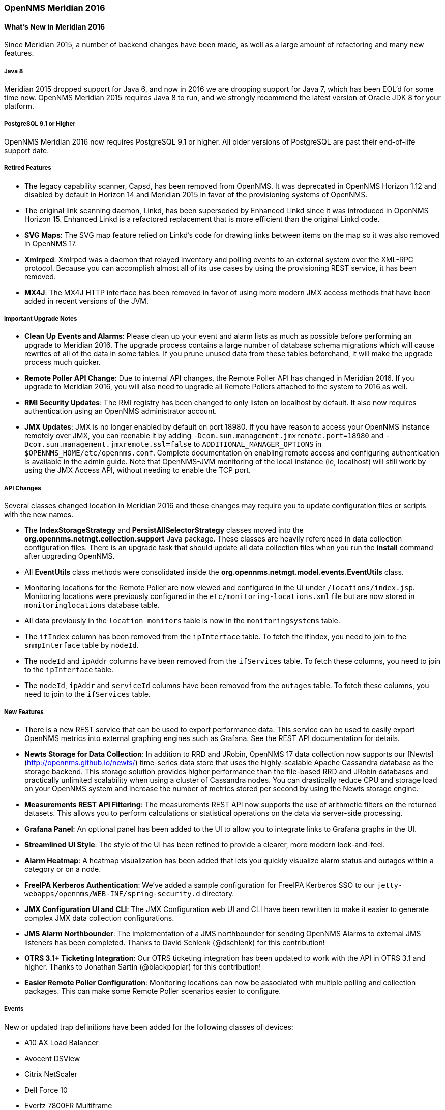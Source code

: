 [releasenotes-2016]
=== OpenNMS Meridian 2016

[releasenotes-whatsnew-2016]
==== What's New in Meridian 2016

Since Meridian 2015, a number of backend changes have been made, as well as a large amount of refactoring and many new features.

===== Java 8

Meridian 2015 dropped support for Java 6, and now in 2016 we are dropping support for Java 7, which has been EOL'd for some time now.
OpenNMS Meridian 2015 requires Java 8 to run, and we strongly recommend the latest version of Oracle JDK 8 for your platform.

===== PostgreSQL 9.1 or Higher

OpenNMS Meridian 2016 now requires PostgreSQL 9.1 or higher. All older versions of PostgreSQL are past their end-of-life support date.

===== Retired Features

* The legacy capability scanner, Capsd, has been removed from OpenNMS. It was deprecated in OpenNMS Horizon 1.12 and disabled by default
  in Horizon 14 and Meridian 2015 in favor of the provisioning systems of OpenNMS.
* The original link scanning daemon, Linkd, has been superseded by Enhanced Linkd since it was introduced in OpenNMS Horizon 15.
  Enhanced Linkd is a refactored replacement that is more efficient than the original Linkd code.
* *SVG Maps*: The SVG map feature relied on Linkd's code for drawing links between items on the map so it was also removed in OpenNMS 17.
* *Xmlrpcd*: Xmlrpcd was a daemon that relayed inventory and polling events to an external system over the XML-RPC protocol. Because you can
  accomplish almost all of its use cases by using the provisioning REST service, it has been removed.
* *MX4J*: The MX4J HTTP interface has been removed in favor of using more modern JMX access methods that have been added in recent versions
  of the JVM.

===== Important Upgrade Notes

* *Clean Up Events and Alarms*: Please clean up your event and alarm lists as much as possible before performing an upgrade to Meridian 2016.
  The upgrade process contains a large number of database schema migrations which will cause rewrites of all of the data in some tables.
  If you prune unused data from these tables beforehand, it will make the upgrade process much quicker.
* *Remote Poller API Change*: Due to internal API changes, the Remote Poller API has changed in Meridian 2016.
  If you upgrade to Meridian 2016, you will also need to upgrade all Remote Pollers attached to the system to 2016 as well.
* *RMI Security Updates*: The RMI registry has been changed to only listen on localhost by default.  It also now requires authentication
  using an OpenNMS administrator account.
* *JMX Updates*: JMX is no longer enabled by default on port 18980.
  If you have reason to access your OpenNMS instance remotely over JMX, you can reenable it by adding `-Dcom.sun.management.jmxremote.port=18980`
  and `-Dcom.sun.management.jmxremote.ssl=false` to `ADDITIONAL_MANAGER_OPTIONS` in `$OPENNMS_HOME/etc/opennms.conf`.  Complete documentation
  on enabling remote access and configuring authentication is available in the admin guide.
  Note that OpenNMS-JVM monitoring of the local instance (ie, localhost) will still work by using the JMX Access API, without needing to
  enable the TCP port.

===== API Changes

Several classes changed location in Meridian 2016 and these changes may require you to update configuration files or scripts with the new names.

* The *IndexStorageStrategy* and *PersistAllSelectorStrategy* classes moved into the *org.opennms.netmgt.collection.support* Java package. These classes
  are heavily referenced in data collection configuration files. There is an upgrade task that should update all data collection files when you
  run the *install* command after upgrading OpenNMS.
* All *EventUtils* class methods were consolidated inside the *org.opennms.netmgt.model.events.EventUtils* class.
* Monitoring locations for the Remote Poller are now viewed and configured in the UI under `/locations/index.jsp`.
  Monitoring locations were previously configured in the `etc/monitoring-locations.xml` file but are now stored in `monitoringlocations` database table.
* All data previously in the `location_monitors` table is now in the `monitoringsystems` table.
* The `ifIndex` column has been removed from the `ipInterface` table.
  To fetch the ifIndex, you need to join to the `snmpInterface` table by `nodeId`.
* The `nodeId` and `ipAddr` columns have been removed from the `ifServices` table.
  To fetch these columns, you need to join to the `ipInterface` table.
* The `nodeId`, `ipAddr` and `serviceId` columns have been removed from the `outages` table.
  To fetch these columns, you need to join to the `ifServices` table.

===== New Features

* There is a new REST service that can be used to export performance data. This service can be used to easily export OpenNMS metrics into external
  graphing engines such as Grafana. See the REST API documentation for details.
* *Newts Storage for Data Collection*: In addition to RRD and JRobin, OpenNMS 17 data collection now supports our [Newts](http://opennms.github.io/newts/) time-series data store that uses the highly-scalable Apache Cassandra database as the storage backend.
  This storage solution provides higher performance than the file-based RRD and JRobin databases and practically unlimited scalability when using a cluster of Cassandra nodes.
  You can drastically reduce CPU and storage load on your OpenNMS system and increase the number of metrics stored per second by using the Newts storage engine.
* *Measurements REST API Filtering*: The measurements REST API now supports the use of arithmetic filters on the returned datasets.
  This allows you to perform calculations or statistical operations on the data via server-side processing.
* *Grafana Panel*: An optional panel has been added to the UI to allow you to integrate links to Grafana graphs in the UI.
* *Streamlined UI Style*: The style of the UI has been refined to provide a clearer, more modern look-and-feel.
* *Alarm Heatmap*: A heatmap visualization has been added that lets you quickly visualize alarm status and outages within a category or on a node.
* *FreeIPA Kerberos Authentication*: We've added a sample configuration for FreeIPA Kerberos SSO to our `jetty-webapps/opennms/WEB-INF/spring-security.d` directory.
* *JMX Configuration UI and CLI*: The JMX Configuration web UI and CLI have been rewritten to make it easier to generate complex JMX data collection configurations.
* *JMS Alarm Northbounder*: The implementation of a JMS northbounder for sending OpenNMS Alarms to external JMS listeners has been completed. Thanks to David Schlenk (@dschlenk) for this contribution!
* *OTRS 3.1+ Ticketing Integration*: Our OTRS ticketing integration has been updated to work with the API in OTRS 3.1 and higher. Thanks to Jonathan Sartin (@blackpoplar) for this contribution!
* *Easier Remote Poller Configuration*: Monitoring locations can now be associated with multiple polling and collection packages. This can make some Remote Poller scenarios easier to configure.

===== Events

New or updated trap definitions have been added for the following classes of devices:

* A10 AX Load Balancer
* Avocent DSView
* Citrix NetScaler
* Dell Force 10
* Evertz 7800FR Multiframe
  * 7880-IP-ASI-IP
  * 7881-DEC-MP2
  * 7780-ASI-IP2
* Infoblox
* Mikrotik RouterOS
* ~50 new NetApp Events
* OpenSSH syslog events
* Postfix syslog events
* Procmail syslog events
* Raytheon NXU-2A
* Siemens HiPath
* Veeam Backup/Replication

===== Data Collection

* Fortinet Fortigate
* Sonicwall

===== Core Updates

As always, many updates and cleanups have been made to the OpenNMS core, through refactoring,
addition of unit tests, and other code modernization.

* A few subsystems have been updated to run properly under OSGi.
* A large number of places where we were still using JDBC calls have been converted to use our DAO infrastructure and Hibernate.
* The OpenNMS ReST APIs now support CORS properly to aid in writing web applications that consume or update OpenNMS data.
* The JMX detector, monitor, and collector were refactored for modularity.
* The Dashboard was rewritten using the Vaadin UI toolkit to improve and modernize its look-and-feel.
* Bean Scripting Framework (BSF) notifications and the BSFMonitor were optimized and are now much more efficient. (Thanks to David Schlenk for this contribution!)
* RTC, which calculates the availability percentages for the category panel on the main page, was rewritten using Spring for initialization and
  using database calls to perform availability calculations. This will improve its maintainability.
* The web controllers for provisioning, RANCID integration, reports, the node list, and Remote Poller administration were rewritten
  to modernize their code.
* The REST portion of the OpenNMS webapp was modularized into its own project.
* The REST interface has been refactored to be based on Apache CXF 3.1.4.
* The web UI service layer was separated from the main web UI to improve modularity.
* The Jasper and statsd reports have been changed so that they use a new unified interface for fetching data from either RRD, JRobin, or Newts.
* The Discovery engine has been refactored into its own project.
* The Dashboard has been rewritten using the Vaadin toolkit to modernize its look-and-feel.
* The `opennms-assemblies/jmx-config-generator-onejar` project has been moved to `features/jmx-config-generator`.

===== Dependency Updates

A number of internal libraries have been upgraded for bugfixes and new features. None of these updates should require configuration changes.

* Spring has been upgraded from 3.2.9 to 4.0.5.
* Spring Security has been upgraded from 3.1.7 to 3.2.7.
* Drools has been upgraded from 5.1.1 to 6.0.1.
* Apache Camel has been upgraded from 2.13.2 to 2.14.1.
* Smack (used for XMPP notifications) has been upgraded from 3.0.4 to 4.0.6.
* The webapp schemas have all been updated to the Servlet 3.0 specification.
* Jasper Reports has been upgraded from 5.6.1 to 6.1.1.

[releasenotes-changelog-Meridian-2016.1.24]

==== Release Meridian-2016.1.24

Release 2016.1.24 is a small update to 2016.1.23 that fixes a few bugs and makes some Docker-related
improvements.

The codename for 2016.1.24 is _https://map-projections.net/single-view/breusing-geometric-hemi-110w[Breusing Geometric]_.

===== Bug

* AbstractSnmpValue.allBytesDisplayable() IndexOutOfBound Exception (Issue http://issues.opennms.org/browse/NMS-7547[NMS-7547])
* Confd download fails silently on Docker install (Issue http://issues.opennms.org/browse/NMS-12642[NMS-12642])
* RRD-to-Newts converter only handles AVERAGE RRAs (Issue http://issues.opennms.org/browse/NMS-12722[NMS-12722])
* dependency commons-beanutils 1.8.3 vulnerability (Issue http://issues.opennms.org/browse/NMS-12757[NMS-12757])

===== Enhancement

* Reduce Docker container image size (Issue http://issues.opennms.org/browse/NMS-12284[NMS-12284])
* Backport CircleCI pipeline to foundation-2016 (Issue http://issues.opennms.org/browse/NMS-12607[NMS-12607])
* Bump Docker base dependencies in build-env and OCI artifacts (Issue http://issues.opennms.org/browse/NMS-12699[NMS-12699])

[releasenotes-changelog-Meridian-2016.1.23]

==== Release Meridian-2016.1.23

Release 2016.1.23 is a small update to 2016.1.22 that fixes an issue with the display of availability on the
node page.

The codename for 2016.1.23 is _http://mathworld.wolfram.com/BalthasartProjection.html[Balthasart]_.

===== Enhancement

* Add a command to show configuration diffs (Issue http://issues.opennms.org/browse/NMS-12129[NMS-12129])
* Availability boxes on node pages including sub pages differ (Issue http://issues.opennms.org/browse/NMS-12321[NMS-12321])

[releasenotes-changelog-Meridian-2016.1.22]

==== Release Meridian-2016.1.22

Release 2016.1.22 is a small update to 2016.1.21 that fixes an issue with timeline graphs in the node details page.

The codename for 2016.1.22 is _Prof. Orlando Ferguson's Map of the Square and Stationary Earth, 1893_.

===== Bug

* Timeline missing for service names including slashes (Issue http://issues.opennms.org/browse/NMS-12097[NMS-12097])

[releasenotes-changelog-Meridian-2016.1.21]

==== Release Meridian-2016.1.21

Release 2016.1.21 is a small update to 2016.1.20 that has a few UI fixes and security updates, as well as a fix for a memory leak
in WS-Man monitoring.

The codename for 2016.1.21 is _North Pole Gnomonic_.

===== Bug

* Node detail page renders with no content when invalid node ID specified (Issue http://issues.opennms.org/browse/NMS-10679[NMS-10679])
* CVE-2018-20433: XXE Vulnerability in c3p0 < 0.9.5.3 (Issue http://issues.opennms.org/browse/NMS-10694[NMS-10694])
* Memory leak in WS-Man (Issue http://issues.opennms.org/browse/NMS-10696[NMS-10696])
* Reflected XSS vulnerability in notification/detail.jsp and outage/detail.htm (Issue http://issues.opennms.org/browse/NMS-10707[NMS-10707])

[releasenotes-changelog-Meridian-2016.1.20]

==== Release Meridian-2016.1.20

Release 2016.1.20 is a small update to 2016.1.19 that has a few changes including UI updates and an SNMP loop bug that could cause out-of-memory crashes.

The codename for 2016.1.20 is _Craster Parabolic_.

===== Bug

* `find-java.sh` doesn't understand newer JDK output (Issue http://issues.opennms.org/browse/NMS-10401[NMS-10401])
* Backport SNMP successor validation (Issue http://issues.opennms.org/browse/NMS-10622[NMS-10622])
* When editing a surveillance category from Admin flow, lists of nodes are not sorted by node label (Issue http://issues.opennms.org/browse/NMS-10654[NMS-10654])
* Karaf shell history thrown out with bathwater on upgrade (Issue http://issues.opennms.org/browse/NMS-10664[NMS-10664])

===== Enhancement

* "Event text contains" should search beyond eventlogmsg (Issue http://issues.opennms.org/browse/NMS-8444[NMS-8444])

[releasenotes-changelog-Meridian-2016.1.19]

==== Release Meridian-2016.1.19

Release 2016.1.19 is a small update to 2016.1.18 that fixes a performance issue in the measurements API.

The codename for 2016.1.19 is _Mollweide_.

===== Bug

* Poor performance when using filters in the Measurements API (Issue http://issues.opennms.org/browse/NMS-10589[NMS-10589])
* Update webapp copyright dates to 2019 (Issue http://issues.opennms.org/browse/NMS-10591[NMS-10591])

[releasenotes-changelog-Meridian-2016.1.18]

==== Release Meridian-2016.1.18

Release 2016.1.18 is a small update to 2016.1.17 that provides a few documentation updates, a query bug fix,
and a fix for an issue with notifications being sent when there is no associated node.

The codename for 2016.1.18 is _Strebe 1995_.

===== Bug

* Typo in BSFMonitor Documentation (Issue http://issues.opennms.org/browse/NMS-10428[NMS-10428])
* Alarm Dashlet CriteriaBuilder In-Restriction not working (Issue http://issues.opennms.org/browse/NMS-10479[NMS-10479])
* syslog events are creating notifications and disregarding rules in place (Issue http://issues.opennms.org/browse/NMS-10486[NMS-10486])

[releasenotes-changelog-Meridian-2016.1.17]

==== Release Meridian-2016.1.17

Release 2016.1.17 is an update to 2016.1.16 that fixes a bug with long-running PostgreSQL instances, and
makes improvements to VMware connection pooling.

The codename for 2016.1.17 is _Van der Grinten_.

===== Bug

* int overflow in InstallerDb causes bamboo failures (Issue http://issues.opennms.org/browse/NMS-10402[NMS-10402])

===== Enhancement

* Improve concurrency in Vmware Connection Pool (Issue http://issues.opennms.org/browse/NMS-10373[NMS-10373])

[releasenotes-changelog-Meridian-2016.1.16]

==== Release Meridian-2016.1.16

Release 2016.1.16 is an update to 2016.1.15 that adds one small enhancement to the service UI.

The codename for 2016.1.16 is _Equirectangular_.

===== Enhancement

* add polling interval definition on service UI (Issue http://issues.opennms.org/browse/NMS-9747[NMS-9747])
* Release notes in Help / Support links to 2015 (Issue http://issues.opennms.org/browse/LTS-214[LTS-214])

[releasenotes-changelog-Meridian-2016.1.15]

==== Release Meridian-2016.1.15

Release 2016.1.15 is an update to 2016.1.14 that includes a critical fix for RADIUS support and a few other small bug fixes.

The codename for 2016.1.15 is _Peirce Quincuncial_.

===== Breaking Changes

A security issue in the `RadiusAuthenticatinProvider` has been fixed (Issue http://issues.opennms.org/browse/NMS-10212[NMS-10212]).
This requires changes to the `radius.xml` file located in `${OPENNMS_HOME}/jetty-webapps/opennms/WEB-INF/spring-security.d`.
Now instead of providing a bean for the `authTypeClass` property, it is sufficient to just provide the class name:

.Before
[source, xml]
----
<?xml version="1.0" encoding="UTF-8"?>
<beans:beans xmlns="http://www.springframework.org/schema/security"
 xmlns:beans="http://www.springframework.org/schema/beans"
 xmlns:xsi="http://www.w3.org/2001/XMLSchema-instance"
 xsi:schemaLocation="http://www.springframework.org/schema/beans http://www.springframework.org/schema/beans/spring-beans-3.0.xsd
             http://www.springframework.org/schema/security http://www.springframework.org/schema/security/spring-security-3.1.xsd">
 <beans:bean id="externalAuthenticationProvider" class="org.opennms.protocols.radius.springsecurity.RadiusAuthenticationProvider">
   <!-- ... -->
   <beans:property name="authTypeClass"><beans:bean class="net.jradius.client.auth.PAPAuthenticator"/></beans:property>
   <!-- ... -->
 </beans:bean>
</beans:beans>
----

.After
[source, xml]
----
<?xml version="1.0" encoding="UTF-8"?>
<beans:beans xmlns="http://www.springframework.org/schema/security"
xmlns:beans="http://www.springframework.org/schema/beans"
xmlns:xsi="http://www.w3.org/2001/XMLSchema-instance"
xsi:schemaLocation="http://www.springframework.org/schema/beans http://www.springframework.org/schema/beans/spring-beans-3.0.xsd
            http://www.springframework.org/schema/security http://www.springframework.org/schema/security/spring-security-3.1.xsd">
<beans:bean id="externalAuthenticationProvider" class="org.opennms.protocols.radius.springsecurity.RadiusAuthenticationProvider">
  <!-- ... -->
  <beans:property name="authTypeClass" value="net.jradius.client.auth.PAPAuthenticator"/>
  <!-- ... -->
</beans:bean>
</beans:beans>
----

Supported values for `authTypeClass` are:

* net.jradius.client.auth.TunnelAuthenticator
* net.jradius.client.auth.PAPAuthenticator
* net.jradius.client.auth.EAPMSCHAPv2Authenticator
* net.jradius.client.auth.MSCHAPv2Authenticator
* net.jradius.client.auth.EAPMD5Authenticator
* net.jradius.client.auth.CHAPAuthenticator
* net.jradius.client.auth.MSCHAPv1Authenticator
* net.jradius.client.auth.RadiusAuthenticator
* net.jradius.client.auth.EAPAuthenticator

If no value is provided `net.jradius.client.auth.PAPAuthenticator` is used.

===== Bug

* VMWare-Center-Monitoring make for every virtual machine a login/logout (Issue http://issues.opennms.org/browse/NMS-8204[NMS-8204])
* LDAPMonitor causes Errors in ldap logfiles (Issue http://issues.opennms.org/browse/NMS-8891[NMS-8891])
* The KSC Dashlet for the Ops-Board is not working (Issue http://issues.opennms.org/browse/NMS-10191[NMS-10191])
* Radius Login Problem (Issue http://issues.opennms.org/browse/NMS-10212[NMS-10212])
* DefaultProvisionService logs noisily for monitored service having state "N" (Issue http://issues.opennms.org/browse/NMS-10291[NMS-10291])

[releasenotes-changelog-Meridian-2016.1.14]

==== Release Meridian-2016.1.14

Release 2016.1.14 is an update to 2016.1.13 that makes a few small documentation changes, and a fix to the Top 25 event report.

The codename for 2016.1.14 is _Boggs eumorphic_.

===== Bug

* The ReST API used to return XMLs with namespace, and now it doesn't (Issue http://issues.opennms.org/browse/NMS-8524[NMS-8524])
* Event-Analysis Report shows incorrect numbers for big values in Top25 Events (Issue http://issues.opennms.org/browse/NMS-9202[NMS-9202])
* The KSC Dashlet for the Ops-Board is not working (Issue http://issues.opennms.org/browse/NMS-10191[NMS-10191])

===== Enhancement

* Link to privacy policy from Data Choices UI elements (Issue http://issues.opennms.org/browse/NMS-10169[NMS-10169])

[releasenotes-changelog-Meridian-2016.1.13]

==== Release Meridian-2016.1.13

Release 2016.1.13 is an update to 2016.1.12 that provides a few small bug fixes and an update to support Newts cache priming.

The codename for 2016.1.13 is _HEALPix_.

===== Bug

* Cannot see StrafePing graphs when using Backshift. (Issue http://issues.opennms.org/browse/NMS-9946[NMS-9946])
* foreign-id with space (%20) at end causes issues with Newts (Issue http://issues.opennms.org/browse/NMS-9961[NMS-9961])
* Backport intermittent SNMPv3 failures to foundation-2016 (Issue http://issues.opennms.org/browse/NMS-10153[NMS-10153])

===== Enhancement

* Improve performance of newts.indexing to avoid overwhelm Cassandra cluster (Issue http://issues.opennms.org/browse/NMS-9959[NMS-9959])

[releasenotes-changelog-Meridian-2016.1.12]

==== Release Meridian-2016.1.12

Release 2016.1.12 is an update to 2016.1.11 that provides one small bug fix and a Windows build fix.

The codename for 2016.1.12 is _Lambert cylindrical equal-area_.

===== Bug

* EventUtils.eventsMatch() fails if nodeId is greater than 127 (Issue http://issues.opennms.org/browse/NMS-9941[NMS-9941])
* Java not found properly when building from Windows CMD proc (Issue http://issues.opennms.org/browse/NMS-9947[NMS-9947])

[releasenotes-changelog-Meridian-2016.1.11]
==== Release Meridian-2016.1.11

Release 2016.1.11 is an update to 2016.1.10 that provides one small bug fix.

The codename for 2016.1.11 is _Gall-Peters_.

===== Bug

* Inconsistent handling of keyboard navigation on top menu (Issue http://issues.opennms.org/browse/NMS-9867[NMS-9867])
* Copyright dates need a bump for 2018 (Issue http://issues.opennms.org/browse/NMS-9871[NMS-9871])

[releasenotes-changelog-Meridian-2016.1.10]
==== Release Meridian-2016.1.10

Release 2016.1.10 is an update to 2016.1.9 that provides a few bug fixes.

The codename for 2016.1.10 is _Waterman Butterfly_.

===== Bug

* host with single quote in the name breaks UI menu items (Issue http://issues.opennms.org/browse/NMS-6616[NMS-6616])
* IOActive: Reflected Cross-site Scripting in userGroupView/roles roleDescr and Other Parameters (Issue http://issues.opennms.org/browse/NMS-9673[NMS-9673])
* IOActive: Reflected Cross-site Scripting in admin/thresholds/index.htm filterField and Other Parameters (Issue http://issues.opennms.org/browse/NMS-9674[NMS-9674])
* The EXE installer of the remote poller on Windows is not working (Issue http://issues.opennms.org/browse/NMS-9721[NMS-9721])

[releasenotes-changelog-Meridian-2016.1.9]
==== Release Meridian-2016.1.9

Release 2016.1.9 is an update to 2016.1.8 that provides a few bug fixes.

The codename for 2016.1.9 is _Winkel tripel_.

===== Bug

* Tweak Mattermost notification docs not to specify a channel (Issue http://issues.opennms.org/browse/NMS-9362[NMS-9362])
* INFO-level "unable to locate resource" log messages for interfaces not persisted by policy (Issue http://issues.opennms.org/browse/NMS-9388[NMS-9388])
* Northbounders implementation are not sending feedback events for reloadDaemonConfig (Issue http://issues.opennms.org/browse/NMS-9524[NMS-9524])
* XSS: HTML attribute values with quotes not escaped properly (Issue http://issues.opennms.org/browse/NMS-9645[NMS-9645])
* Incorrect logging of exceptions in Slack and Mattermost notifications (Issue http://issues.opennms.org/browse/NMS-9656[NMS-9656])
* IOActive: Reflected Cross-site Scripting in instrumentationLogReader.jsp searchString Parameter (Issue http://issues.opennms.org/browse/NMS-9672[NMS-9672])
* Typo prevents FIQL query values from being URI-encoded (Issue http://issues.opennms.org/browse/NMS-9694[NMS-9694])
* Typo: "not elegible" for SNMP primary N enumeration (Issue http://issues.opennms.org/browse/NMS-9701[NMS-9701])
* ReST v1 does not return errors for unparseable events (Issue http://issues.opennms.org/browse/NMS-9724[NMS-9724])
* Sending bad XML to the Requisitions ReST end point makes the API unusable (Issue http://issues.opennms.org/browse/NMS-9725[NMS-9725])

[releasenotes-changelog-Meridian-2016.1.8]
==== Release Meridian-2016.1.8

Release 2016.1.8 is an update to 2016.1.7 that provides a few security fixes.

The codename for 2016.1.8 is _Hammer retroazimuthal_.

===== Bug

* Multiple XSS vulnerabilities in OpenNMS webapp (Issue http://issues.opennms.org/browse/NMS-9457[NMS-9457])
* opennms-webapp-remoting JARs are not signed (Issue http://issues.opennms.org/browse/NMS-9638[NMS-9638])
* IOActive: Stored Cross-site Scripting in SNMP Trap Message (Issue http://issues.opennms.org/browse/NMS-9668[NMS-9668])
* IOActive: Reflected Cross-site Scripting in heatmap/outages heatmap Parameter (Issue http://issues.opennms.org/browse/NMS-9671[NMS-9671])

[releasenotes-changelog-Meridian-2016.1.7]
==== Release Meridian-2016.1.7

Release 2016.1.7 is an update to 2016.1.6 that provides a number of small bug fixes.

The codename for 2016.1.7 is _Tobler hyperelliptical_.

===== Bug

* INFO-severity syslog-derived events end up unmatched (Issue http://issues.opennms.org/browse/NMS-8106[NMS-8106])
* Resource graph forecast page lacks header (Issue http://issues.opennms.org/browse/NMS-8856[NMS-8856])
* Allow provisiond to perform reverse lookups without requiring an A record (foundation-2016) (Issue http://issues.opennms.org/browse/NMS-9406[NMS-9406])
* No bounds-checking in processing of DHCP Options (Issue http://issues.opennms.org/browse/NMS-9420[NMS-9420])
* The reason parameter for a nodeLostService event is limited to 255 characters (Issue http://issues.opennms.org/browse/NMS-9550[NMS-9550])
* The remote-poller.sh script looks for the remote-poller.jar file in the wrong location (Issue http://issues.opennms.org/browse/NMS-9606[NMS-9606])
* vmware importer fails with NPE (Issue http://issues.opennms.org/browse/NMS-9611[NMS-9611])
* Basic syslog messages with Informational severity turn into unknown events (Issue http://issues.opennms.org/browse/NMS-9615[NMS-9615])
* quick add node is broken (Issue http://issues.opennms.org/browse/NMS-9618[NMS-9618])
* Remote poller logs have place holders for their names (Issue http://issues.opennms.org/browse/NMS-9621[NMS-9621])
* Remote Poller log path incorrect when using the NSIS installer (Issue http://issues.opennms.org/browse/NMS-9631[NMS-9631])

[releasenotes-changelog-Meridian-2016.1.6]
==== Release Meridian-2016.1.6

Release 2016.1.6 is an update to 2016.1.5 that provides quite a few bug fixes and a few small enhancements.

The codename for 2016.1.6 is _Goode homolosine_.

===== Bug

* collectd does not unschedule deleted nodes (Issue http://issues.opennms.org/browse/NMS-5105[NMS-5105])
* noSuchInstance causing problems during provision scan (Issue http://issues.opennms.org/browse/NMS-8046[NMS-8046])
* Security issue for all admin vaadin applications exposed as OSGI Service (Issue http://issues.opennms.org/browse/NMS-8431[NMS-8431])
* Updating assets/categories through ReST affects Forced Unmanaged services. (Issue http://issues.opennms.org/browse/NMS-8879[NMS-8879])
* Logging for TCP output queue (Issue http://issues.opennms.org/browse/NMS-9291[NMS-9291])
* provision.pl does not create interfaces (Issue http://issues.opennms.org/browse/NMS-9345[NMS-9345])
* XSS vulnerability on quick-add node page (Issue http://issues.opennms.org/browse/NMS-9353[NMS-9353])
* XSS vulnerability on node error page (Issue http://issues.opennms.org/browse/NMS-9354[NMS-9354])
* XSS vulnerability with application names (Issue http://issues.opennms.org/browse/NMS-9355[NMS-9355])
* Thresholding on WSMan datasources appears broken (Issue http://issues.opennms.org/browse/NMS-9361[NMS-9361])
* TCP persistence strategy should output time in milliseconds, not seconds (Issue http://issues.opennms.org/browse/NMS-9409[NMS-9409])
* NullPointerException during nodeScan on devices with broken IP-MIB::ipAddressIfIndex (Issue http://issues.opennms.org/browse/NMS-9415[NMS-9415])
* Event Configuration Screen Requires Alarm Type (Issue http://issues.opennms.org/browse/NMS-9422[NMS-9422])
* SQL injection in DefaultSurveillanceViewService (Issue http://issues.opennms.org/browse/NMS-9476[NMS-9476])
* "query" parameter allows SQL injection (Issue http://issues.opennms.org/browse/NMS-9478[NMS-9478])
* Clone foreign source requisition overwrites config of other requisition without any hint or warning (Issue http://issues.opennms.org/browse/NMS-9481[NMS-9481])
* Fix ownership of users.xml (Issue http://issues.opennms.org/browse/NMS-9493[NMS-9493])
* ConcurrentModificationException thrown by Statsd (Issue http://issues.opennms.org/browse/NMS-9511[NMS-9511])
* Update copyright date in docs (Issue http://issues.opennms.org/browse/NMS-9516[NMS-9516])
* Document supported products and versions for Remedy integration (Issue http://issues.opennms.org/browse/NMS-9538[NMS-9538])
* Eventd does not respect event configuration order when reloading (Issue http://issues.opennms.org/browse/NMS-9551[NMS-9551])
* users.xml being overwritten on installation (Issue http://issues.opennms.org/browse/NMS-9573[NMS-9573])

===== Enhancement

* Document the logic behind the response time value reported by the SnmpMonitor (Issue http://issues.opennms.org/browse/NMS-9475[NMS-9475])
* Add parameterized SQL support to Criteria API (Issue http://issues.opennms.org/browse/NMS-9480[NMS-9480])


[releasenotes-changelog-Meridian-2016.1.5]
==== Release Meridian-2016.1.5

Release 2016.1.5 is an update to 2016.1.4 that provides quite a few bug fixes and a few enhancements.

The codename for 2016.1.5 is _Peirce Quincuncial_.

===== Bug

* OpenNMS doesn't correctly support IPv6 addresses for (jasper) reporting (Issue http://issues.opennms.org/browse/NMS-5450[NMS-5450])
* vmware urls do not support username/passwords that require URL encoding (Issue http://issues.opennms.org/browse/NMS-6530[NMS-6530])
* If a target node is rebooted the RRD/JRB files contains spikes because the sysUpTime check is not working (Issue http://issues.opennms.org/browse/NMS-7106[NMS-7106])
* Geo-Maps running on a server without internet connection breaks the UI for valid nodes. (Issue http://issues.opennms.org/browse/NMS-7148[NMS-7148])
* scrollbars displayed for RrdDashlet title box (Issue http://issues.opennms.org/browse/NMS-7562[NMS-7562])
* RWS client always uses plain HTTP, even if rws-config.html has HTTPS URL (Issue http://issues.opennms.org/browse/NMS-8441[NMS-8441])
* Multiple smoke tests flapping inside docker (Issue http://issues.opennms.org/browse/NMS-8544[NMS-8544])
* Restarting OMNS results in numerous SNMP outage alarms and notifications (Issue http://issues.opennms.org/browse/NMS-8620[NMS-8620])
* Null ospfrouterid in NodeDiscoveryOspf (Issue http://issues.opennms.org/browse/NMS-8667[NMS-8667])
* Exception in LatencyStoringServiceMonitorAdaptor: IncorrectResultSizeDataAccessException (Issue http://issues.opennms.org/browse/NMS-8756[NMS-8756])
* Threshold editor help text unclear about comparison operators (Issue http://issues.opennms.org/browse/NMS-8826[NMS-8826])
* NPE in CdpLink.toString() (Issue http://issues.opennms.org/browse/NMS-8897[NMS-8897])
* auto-acknoledge random fails (Issue http://issues.opennms.org/browse/NMS-8901[NMS-8901])
* Near Real-Time Graphing unable to graph Cisco BDI interfaces (Issue http://issues.opennms.org/browse/NMS-8908[NMS-8908])
* WS-Man throws event 4776 and 4625 with domain user on windows side (Issue http://issues.opennms.org/browse/NMS-8925[NMS-8925])
* NPE in IpInterfaceScan when processing IPLike rule with IPv6 address (Issue http://issues.opennms.org/browse/NMS-8934[NMS-8934])
* Statsd: erroneous reporting; aggregators not reset between worker's runs (Issue http://issues.opennms.org/browse/NMS-8944[NMS-8944])
* WS_Man datacollection using WQL fails with 'unsupported element' (Issue http://issues.opennms.org/browse/NMS-8955[NMS-8955])
* Enlinkd fails to discovery Bridge Topology (Issue http://issues.opennms.org/browse/NMS-8973[NMS-8973])
* Typo in linkednode.jsp in panel title (Issue http://issues.opennms.org/browse/NMS-8981[NMS-8981])
* NRT Graphing does not show SNMP counter values correctly (Issue http://issues.opennms.org/browse/NMS-9005[NMS-9005])
* Copyright bump 2017 (Issue http://issues.opennms.org/browse/NMS-9060[NMS-9060])
* opennms.conf can break the snmp-request command (Issue http://issues.opennms.org/browse/NMS-9068[NMS-9068])
* Jsr160ConnectionFactory doesn't work with IPv6 address (Issue http://issues.opennms.org/browse/NMS-9071[NMS-9071])
* WS-Man thresholding reports: No thresholds configured for resource type '*' (Issue http://issues.opennms.org/browse/NMS-9077[NMS-9077])
* Standalone HTTPS with Jetty doesn't work with certificate alias (Issue http://issues.opennms.org/browse/NMS-9084[NMS-9084])
* Correlation engine's cancelTimer method should be public (Issue http://issues.opennms.org/browse/NMS-9087[NMS-9087])
* Collection timing enhancements (Issue http://issues.opennms.org/browse/NMS-9090[NMS-9090])
* Migrate RTC related objects to JAXB instead of Castor (Issue http://issues.opennms.org/browse/NMS-9100[NMS-9100])
* Pollerd continues to monitor deleted nodes (Issue http://issues.opennms.org/browse/NMS-9112[NMS-9112])
* Selection of non-disk RRD strategies (Issue http://issues.opennms.org/browse/NMS-9120[NMS-9120])
* It is possible to perform alarms/notifications actions through the Acks ReST end point without permissions (Issue http://issues.opennms.org/browse/NMS-9140[NMS-9140])
* SNMP client code can get stuck in infinite retry loops (Issue http://issues.opennms.org/browse/NMS-9164[NMS-9164])
* incorrect permissions on opennms.service (Issue http://issues.opennms.org/browse/NMS-9166[NMS-9166])
* Fix the execution of Drools rules when using streaming (CEP, Temporal Reasoning) (Issue http://issues.opennms.org/browse/NMS-9172[NMS-9172])
* Drools examples fails to load with exception (Issue http://issues.opennms.org/browse/NMS-9186[NMS-9186])
* SyslogParser should not assume UTC timestamps (Issue http://issues.opennms.org/browse/NMS-9201[NMS-9201])
* New resource types are not available in the Web UI until it is restarted (Issue http://issues.opennms.org/browse/NMS-9205[NMS-9205])
* OSPF Router Id not properly updated (Issue http://issues.opennms.org/browse/NMS-9218[NMS-9218])
* DNS Adapter on Delete Node does not delete DNS record (Issue http://issues.opennms.org/browse/NMS-9219[NMS-9219])
* Problems associated with SNMP4J affects OpenNMS performance (contention issues) (Issue http://issues.opennms.org/browse/NMS-9223[NMS-9223])
* Pollerd takes too much time scheduling polling when OpenNMS starts (Issue http://issues.opennms.org/browse/NMS-9247[NMS-9247])
* Requisition UI breaks when percentage sign is used inside Foreign ID input field (Issue http://issues.opennms.org/browse/NMS-9269[NMS-9269])
* Make TCP output queue parameters configurable (Issue http://issues.opennms.org/browse/NMS-9282[NMS-9282])
* Calculation of KSC reports timespans "Last Week" and "This Week" broken (Issue http://issues.opennms.org/browse/NMS-9325[NMS-9325])

===== Enhancement

* Upgrade Drools to 6.4.0.Final (from 6.0.1.Final) (Issue http://issues.opennms.org/browse/NMS-8676[NMS-8676])
* Node detail page is hard to use with a lot of surveillance categories (Issue http://issues.opennms.org/browse/NMS-8989[NMS-8989])
* SNMP data collection definitions for Cisco ASA5585-SSP-60 devices (Issue http://issues.opennms.org/browse/NMS-9094[NMS-9094])
* Persist string attributes over the TCP stream (Issue http://issues.opennms.org/browse/NMS-9126[NMS-9126])
* Add JMX instrumentation for the Drools Correlator to understand the the working memory of each rule-set (a.k.a. engine) (Issue http://issues.opennms.org/browse/NMS-9145[NMS-9145])
* Upgrade snmp4j to 2.5.5 (Issue http://issues.opennms.org/browse/NMS-9162[NMS-9162])
* Enhance to MockSnmpAgent to support returning arbitrary SNMP error codes (Issue http://issues.opennms.org/browse/NMS-9163[NMS-9163])
* Set domain level for DNS adapter (Issue http://issues.opennms.org/browse/NMS-9222[NMS-9222])
* Allow for choosing ifDescr over ifName for interface directory name (Issue http://issues.opennms.org/browse/NMS-9240[NMS-9240])
* Improve handling of counter wraps/reset when using Newts (Issue http://issues.opennms.org/browse/NMS-9252[NMS-9252])

[releasenotes-changelog-2016.1.4]
==== Release Meridian-2016.1.4

Release 2016.1.4 is an update to 2016.1.3 that provides a number of bug fixes and a few enhancements.

The codename for 2016.1.4 is _Dymaxion_.

===== NOTE: Configuration Changes

While we strive to make no changes to `$OPENNMS_HOME/etc` in micro Meridian releases, we have a few changes that we deemed important or low-impact enough for this release:

* An entry was added to `log4j2.xml` for SNMP4J, avoiding large amounts of spurious SNMP logs.
* The Peak Traffic Jasper subreport was modified to report in octets.
* A number of graph definitions in `snmp-graph.properties.d` were fixed.

===== Bug

* If a target node is rebooted the RRD/JRB files contains spikes because the sysUpTime check is not working (Issue http://issues.opennms.org/browse/NMS-7106[NMS-7106])
* Opsboard change title color to something neutral than red (Issue http://issues.opennms.org/browse/NMS-7911[NMS-7911])
* ConstraintViolationException in Enlinkd for OSPF (Issue http://issues.opennms.org/browse/NMS-8067[NMS-8067])
* Enlinkd Topology: Cannot search for nodes without alarms (Issue http://issues.opennms.org/browse/NMS-8420[NMS-8420])
* Replace VDEF with {diffTime} on the resource templates to avoid conflicts with Backshift (Issue http://issues.opennms.org/browse/NMS-8490[NMS-8490])
* Inconsistencies with the Measurements API when using Newts (Issue http://issues.opennms.org/browse/NMS-8498[NMS-8498])
* Restarting OMNS results in numerous SNMP outage alarms and notifications (Issue http://issues.opennms.org/browse/NMS-8620[NMS-8620])
* Measurements API can fail with exception when operating in relaxed mode (Issue http://issues.opennms.org/browse/NMS-8665[NMS-8665])
* Newts: When Cassandra Cluster is unavailable, OpenNMS gives up on trying to contact it again (Issue http://issues.opennms.org/browse/NMS-8670[NMS-8670])
* Any SNMP error-status > 5 treated as unrecognized, aborts AggregateTracker (Issue http://issues.opennms.org/browse/NMS-8671[NMS-8671])
* Event advanced search does not work because of encoded &s (Issue http://issues.opennms.org/browse/NMS-8768[NMS-8768])
* The Alarms Details widget on the OpsBoard shows the text on green instead of black (Issue http://issues.opennms.org/browse/NMS-8771[NMS-8771])
* Installer script doesn't work with PostgreSQL 9.6 (Issue http://issues.opennms.org/browse/NMS-8779[NMS-8779])
* SNMP web configurator does not allow zero retries (Issue http://issues.opennms.org/browse/NMS-8789[NMS-8789])
* The search page for events is not working as expected (Issue http://issues.opennms.org/browse/NMS-8790[NMS-8790])
* InterruptedExceptions thrown when using SNMP (Issue http://issues.opennms.org/browse/NMS-8813[NMS-8813])
* Outage ReST service forNode use case calculates dates incorrectly (Issue http://issues.opennms.org/browse/NMS-8823[NMS-8823])
* Discovery duplicates nodes when foreign-source is set (Issue http://issues.opennms.org/browse/NMS-8835[NMS-8835])
* Several ICMPv6 tests fail with NoRouteToHostException (Issue http://issues.opennms.org/browse/NMS-8840[NMS-8840])
* user detection in `install` is busted on some Linux systems (Issue http://issues.opennms.org/browse/NMS-8843[NMS-8843])
* Backshift shows the name of the string variables when the value is not available (Issue http://issues.opennms.org/browse/NMS-8847[NMS-8847])
* Wallboard / Ops board renders product logo strangely (Issue http://issues.opennms.org/browse/NMS-8855[NMS-8855])
* NonUniqueResultException when retrieving CDP links (Issue http://issues.opennms.org/browse/NMS-8863[NMS-8863])
* The ipinterface.iphostname field is not updated after changing the FQDN associated with a given IP address (Issue http://issues.opennms.org/browse/NMS-8874[NMS-8874])
* The label of unreachable auto-discovered nodes is set to the IP after a rescan. (Issue http://issues.opennms.org/browse/NMS-8880[NMS-8880])
* Memory Leak in enlinkd? (Issue http://issues.opennms.org/browse/NMS-8896[NMS-8896])
* Spurious Trapd error logs: unknown SNMP protocol version 'v2' (Issue http://issues.opennms.org/browse/NMS-8900[NMS-8900])
* Can't save cached requisition associated with HTTP when scheduling the import through provisiond-configuration.xml (Issue http://issues.opennms.org/browse/NMS-8912[NMS-8912])
* ArrayIndexOutOfBoundsException while processing some trap varbinds (Issue http://issues.opennms.org/browse/NMS-8915[NMS-8915])
* WS-Man collection fail with unknown reason code 2 (Issue http://issues.opennms.org/browse/NMS-8923[NMS-8923])
* WS-Man collection with resource-type only store last resource (Issue http://issues.opennms.org/browse/NMS-8924[NMS-8924])
* Backshift failing with legend errors for NRTG + Forecasts (Issue http://issues.opennms.org/browse/NMS-8939[NMS-8939])
* wsdl2java in features/ticketing/remedy is causing build failures (Issue http://issues.opennms.org/browse/NMS-8940[NMS-8940])
* WS_Man datacollection using WQL fails with 'unsupported element' (Issue http://issues.opennms.org/browse/NMS-8955[NMS-8955])

===== Enhancement

* Replace the X with back button in the Angular provisioning WebUI  (Issue http://issues.opennms.org/browse/NMS-7908[NMS-7908])
* Missing image in provisioning doc (Issue http://issues.opennms.org/browse/NMS-8121[NMS-8121])
* Add ReST Elastic Search Alarms to Foundation2016 (Issue http://issues.opennms.org/browse/NMS-8693[NMS-8693])
* Create a more useful example content for opennms.conf (Issue http://issues.opennms.org/browse/NMS-8721[NMS-8721])
* Add documentation for Mattermost/Slack notifications (Issue http://issues.opennms.org/browse/NMS-8742[NMS-8742])
* Allow filtering by severity in alarm list (Issue http://issues.opennms.org/browse/NMS-8851[NMS-8851])
* Expose alarm-list "limit" parameter as a UI control (Issue http://issues.opennms.org/browse/NMS-8852[NMS-8852])
* Make the ILR put the node label alongside the package/IPADDR/Service tuple (Issue http://issues.opennms.org/browse/NMS-8858[NMS-8858])
* Better logging for SNMP traps with processing problems (Issue http://issues.opennms.org/browse/NMS-8903[NMS-8903])
* Make the RRAs tunable for the metrics:stress command when using for RRDtool. (Issue http://issues.opennms.org/browse/NMS-8972[NMS-8972])


[releasenotes-changelog-2016.1.3]
==== Release Meridian-2016.1.3

Release 2016.1.3 is an update to 2016.1.2 that provides a few bug fixes, including a fix to a XSS vulnerability in the web UI.

The codename for 2016.1.3 is _Hobo-Dyer_.

===== Bug

* Syslogd may not associate messages with new nodes without a restart (Issue http://issues.opennms.org/browse/NMS-7236[NMS-7236])
* No event for Informational syslog (Issue http://issues.opennms.org/browse/NMS-7934[NMS-7934])
* IE11 and Firefox Browsers Display Double Scroll Bars for the RTC: Service Monitoring Table in the Ops Panel (Issue http://issues.opennms.org/browse/NMS-8035[NMS-8035])
* Null Pointer Exception in bridge discovery (Issue http://issues.opennms.org/browse/NMS-8390[NMS-8390])
* upgrade error: too many open files (Issue http://issues.opennms.org/browse/NMS-8507[NMS-8507])
* Documentation for the Requisition ReST API is confusing (Issue http://issues.opennms.org/browse/NMS-8521[NMS-8521])
* Missing documentation for ifservices ReST end point. (Issue http://issues.opennms.org/browse/NMS-8604[NMS-8604])
* Lost Bridge Forwarding Table Links (Issue http://issues.opennms.org/browse/NMS-8619[NMS-8619])
* Missing documentation for categories ReST end point. (Issue http://issues.opennms.org/browse/NMS-8629[NMS-8629])
* The categories ReST end point returns HTTP 500 when querying it with a browser. (Issue http://issues.opennms.org/browse/NMS-8637[NMS-8637])
* Database Reports Are Emailed When "Email report" is Unchecked (Issue http://issues.opennms.org/browse/NMS-8654[NMS-8654])
* Custom Resource graphs draw magenta lines if "Blue" is selected (Issue http://issues.opennms.org/browse/NMS-8655[NMS-8655])
* The ReST end point /foreignSourcesConfig/assets contains invalid fields (Issue http://issues.opennms.org/browse/NMS-8690[NMS-8690])
* Site status view gives a 400 error for aggregate view for node downs (Issue http://issues.opennms.org/browse/NMS-8700[NMS-8700])
* View current Site outages does not filter for "building" (Issue http://issues.opennms.org/browse/NMS-8702[NMS-8702])
* The Vaddin version of the dashboard shows negative availability sometimes (Issue http://issues.opennms.org/browse/NMS-8705[NMS-8705])
* Scriptd is not working at all for events that have nodes associated. (Issue http://issues.opennms.org/browse/NMS-8716[NMS-8716])
* vmwarecimquery and vmwareconfigbuilder tools is not working (Issue http://issues.opennms.org/browse/NMS-8718[NMS-8718])
* XSS vulnerability in display of SNMP sysName and trap varbind values (Issue http://issues.opennms.org/browse/NMS-8722[NMS-8722])
* IllegalStateException when using the RrdSummaryController (Issue http://issues.opennms.org/browse/NMS-8743[NMS-8743])
* Trapd JMX trap counters don't count traps (Issue http://issues.opennms.org/browse/NMS-8744[NMS-8744])
* Blank content when clicking on "View Node Link Detailed Info" (Issue http://issues.opennms.org/browse/NMS-8808[NMS-8808])
* Search Events Error (Issue http://issues.opennms.org/browse/NMS-8970[NMS-8970])

===== Enhancement

* Add Mattermost and Slack notification strategies (Issue http://issues.opennms.org/browse/NMS-8346[NMS-8346])
* Outage REST service cannot filter on event fields (Issue http://issues.opennms.org/browse/NMS-8724[NMS-8724])


[releasenotes-changelog-2016.1.2]
==== Release Meridian-2016.1.2

Release 2016.1.2 is an update to 2016.1.1 that provides a number of bug fixes, including a fix for geographical maps that were using the (end-of-life'd) MapQuest OpenStreetMap tile server.

The codename for 2016.1.2 is _Loximuthal_.

===== Bug

* observations related to "ping".option in topology page (Issue http://issues.opennms.org/browse/NMS-6849[NMS-6849])
* Using ping in topology view cause strange behavior (Issue http://issues.opennms.org/browse/NMS-7204[NMS-7204])
* New Monitoring Locations Editor only allows integers in the latitude and longitude fields (Issue http://issues.opennms.org/browse/NMS-7869[NMS-7869])
* output.log fills up with GLib-GObject-CRITICAL messages (Issue http://issues.opennms.org/browse/NMS-8016[NMS-8016])
* Ping from topology view does not work (results in 404 Page not found) (Issue http://issues.opennms.org/browse/NMS-8043[NMS-8043])
* VMware-ManagedEntity does not work with VMware 6 (Issue http://issues.opennms.org/browse/NMS-8187[NMS-8187])
* Install -dis on "SocketException:Too many open files" on centos:latest docker  (Issue http://issues.opennms.org/browse/NMS-8200[NMS-8200])
* JdbcCollector does not close database connections correctly (Issue http://issues.opennms.org/browse/NMS-8488[NMS-8488])
* HW ENTITY_MIB plugin is not showing all information for certain devices (Issue http://issues.opennms.org/browse/NMS-8506[NMS-8506])
* OEM graph for Storage Utilization fails due to '::' (Issue http://issues.opennms.org/browse/NMS-8519[NMS-8519])
* Topology Map is very very slow (Issue http://issues.opennms.org/browse/NMS-8589[NMS-8589])
* Requisitioned IP interfaces never have ipHostName set (Issue http://issues.opennms.org/browse/NMS-8593[NMS-8593])
* Compiler warnings about MaxPermSize support is removed in 8.0 (Issue http://issues.opennms.org/browse/NMS-8594[NMS-8594])

===== Configuration

* Distributed/Geographical Maps do not show images anymore (Issue http://issues.opennms.org/browse/NMS-8597[NMS-8597])

===== Enhancement

* Improve built-in Newts graphs for easier diagnostics (Issue http://issues.opennms.org/browse/NMS-8495[NMS-8495])
* Alphabetize nodes in surveillance category listing (Issue http://issues.opennms.org/browse/NMS-8535[NMS-8535])
* Make custom event parameters expandable (Issue http://issues.opennms.org/browse/NMS-8590[NMS-8590])


[releasenotes-changelog-2016.1.1]
==== Release Meridian-2016.1.1

Release 2016.1.1 is an update to 2016.1.0 that provides a fix for upgrades.

The codename for 2016.1.1 is _Cassini_.


[releasenotes-changelog-2016.1.0]
==== Release Meridian-2016.1.0

Release 2016.1.0 is the first release of OpenNMS Meridian 2016.  It is based on OpenNMS Horizon 17.1.1, plus a number of smaller bug fixes.

The codename for 2016.1.0 is _Mercator_.
